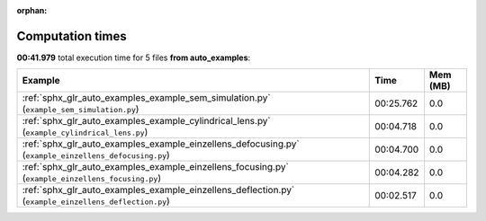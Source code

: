 
:orphan:

.. _sphx_glr_auto_examples_sg_execution_times:


Computation times
=================
**00:41.979** total execution time for 5 files **from auto_examples**:

.. container::

  .. raw:: html

    <style scoped>
    <link href="https://cdnjs.cloudflare.com/ajax/libs/twitter-bootstrap/5.3.0/css/bootstrap.min.css" rel="stylesheet" />
    <link href="https://cdn.datatables.net/1.13.6/css/dataTables.bootstrap5.min.css" rel="stylesheet" />
    </style>
    <script src="https://code.jquery.com/jquery-3.7.0.js"></script>
    <script src="https://cdn.datatables.net/1.13.6/js/jquery.dataTables.min.js"></script>
    <script src="https://cdn.datatables.net/1.13.6/js/dataTables.bootstrap5.min.js"></script>
    <script type="text/javascript" class="init">
    $(document).ready( function () {
        $('table.sg-datatable').DataTable({order: [[1, 'desc']]});
    } );
    </script>

  .. list-table::
   :header-rows: 1
   :class: table table-striped sg-datatable

   * - Example
     - Time
     - Mem (MB)
   * - :ref:`sphx_glr_auto_examples_example_sem_simulation.py` (``example_sem_simulation.py``)
     - 00:25.762
     - 0.0
   * - :ref:`sphx_glr_auto_examples_example_cylindrical_lens.py` (``example_cylindrical_lens.py``)
     - 00:04.718
     - 0.0
   * - :ref:`sphx_glr_auto_examples_example_einzellens_defocusing.py` (``example_einzellens_defocusing.py``)
     - 00:04.700
     - 0.0
   * - :ref:`sphx_glr_auto_examples_example_einzellens_focusing.py` (``example_einzellens_focusing.py``)
     - 00:04.282
     - 0.0
   * - :ref:`sphx_glr_auto_examples_example_einzellens_deflection.py` (``example_einzellens_deflection.py``)
     - 00:02.517
     - 0.0
